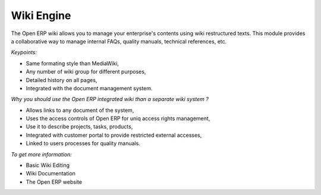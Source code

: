 
Wiki Engine
-----------

The Open ERP wiki allows you to manage your enterprise's contents using wiki
restructured texts. This module provides a collaborative way to manage internal
FAQs, quality manuals, technical references, etc.

*Keypoints:*

* Same formating style than MediaWiki,
* Any number of wiki group for different purposes,
* Detailed history on all pages,
* Integrated with the document management system.

*Why you should use the Open ERP integrated wiki than a separate wiki system ?*

* Allows links to any document of the system,
* Uses the access controls of Open ERP for uniq access rights management,
* Use it to describe projects, tasks, products,
* Integrated with customer portal to provide restricted external accesses,
* Linked to users processes for quality manuals.

*To get more information:*

* Basic Wiki Editing
* Wiki Documentation
* The Open ERP website


